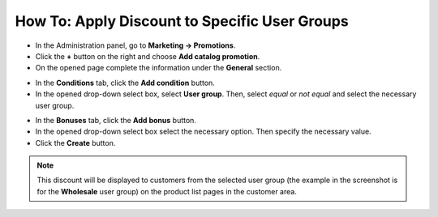 **********************************************
How To: Apply Discount to Specific User Groups
**********************************************

*   In the Administration panel, go to **Marketing → Promotions**.
*   Click the **+** button on the right and choose **Add catalog promotion**.
*   On the opened page complete the information under the **General** section.

.. image:: img/discount_for_usergroups.png
    :align: center
    :alt: New promotion

*   In the **Conditions** tab, click the **Add condition** button.
*   In the opened drop-down select box, select **User group**. Then, select *equal* or *not equal* and select the necessary user group.

.. image:: img/discount_for_usergroups_01.png
    :align: center
    :alt: The Conditions tab

*   In the **Bonuses** tab, click the **Add bonus** button.
*   In the opened drop-down select box select the necessary option. Then specify the necessary value.
*   Click the **Create** button.

.. image:: img/discount_for_usergroups_02.png
    :align: center
    :alt: The Bonuses tab

.. note::

    This discount will be displayed to customers from the selected user group (the example in the screenshot is for the **Wholesale** user group) on the product list pages in the customer area.